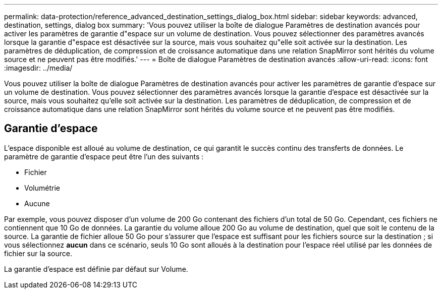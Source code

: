 ---
permalink: data-protection/reference_advanced_destination_settings_dialog_box.html 
sidebar: sidebar 
keywords: advanced, destination, settings, dialog box 
summary: 'Vous pouvez utiliser la boîte de dialogue Paramètres de destination avancés pour activer les paramètres de garantie d"espace sur un volume de destination. Vous pouvez sélectionner des paramètres avancés lorsque la garantie d"espace est désactivée sur la source, mais vous souhaitez qu"elle soit activée sur la destination. Les paramètres de déduplication, de compression et de croissance automatique dans une relation SnapMirror sont hérités du volume source et ne peuvent pas être modifiés.' 
---
= Boîte de dialogue Paramètres de destination avancés
:allow-uri-read: 
:icons: font
:imagesdir: ../media/


[role="lead"]
Vous pouvez utiliser la boîte de dialogue Paramètres de destination avancés pour activer les paramètres de garantie d'espace sur un volume de destination. Vous pouvez sélectionner des paramètres avancés lorsque la garantie d'espace est désactivée sur la source, mais vous souhaitez qu'elle soit activée sur la destination. Les paramètres de déduplication, de compression et de croissance automatique dans une relation SnapMirror sont hérités du volume source et ne peuvent pas être modifiés.



== Garantie d'espace

L'espace disponible est alloué au volume de destination, ce qui garantit le succès continu des transferts de données. Le paramètre de garantie d'espace peut être l'un des suivants :

* Fichier
* Volumétrie
* Aucune


Par exemple, vous pouvez disposer d'un volume de 200 Go contenant des fichiers d'un total de 50 Go. Cependant, ces fichiers ne contiennent que 10 Go de données. La garantie du volume alloue 200 Go au volume de destination, quel que soit le contenu de la source. La garantie de fichier alloue 50 Go pour s'assurer que l'espace est suffisant pour les fichiers source sur la destination ; si vous sélectionnez *aucun* dans ce scénario, seuls 10 Go sont alloués à la destination pour l'espace réel utilisé par les données de fichier sur la source.

La garantie d'espace est définie par défaut sur Volume.
